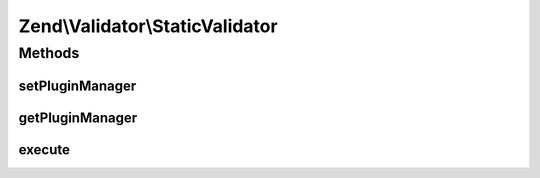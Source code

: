 .. Validator/StaticValidator.php generated using docpx on 01/30/13 03:32am


Zend\\Validator\\StaticValidator
================================

Methods
+++++++

setPluginManager
----------------

.. function:: setPluginManager()


    Set plugin manager to use for locating validators

    :param ValidatorPluginManager|null: 

    :rtype: void 



getPluginManager
----------------

.. function:: getPluginManager()


    Get plugin manager for locating validators

    :rtype: ValidatorPluginManager 



execute
-------

.. function:: execute()


    @param  mixed    $value

    :param string: 
    :param array: OPTIONAL

    :rtype: bool 



